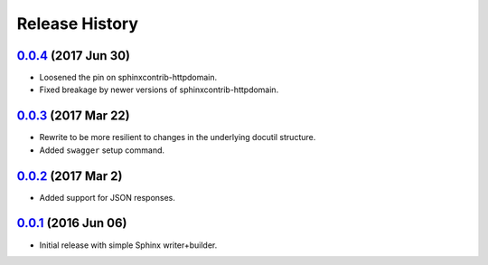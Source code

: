 Release History
===============

`0.0.4`_ (2017 Jun 30)
----------------------
- Loosened the pin on sphinxcontrib-httpdomain.
- Fixed breakage by newer versions of sphinxcontrib-httpdomain.

`0.0.3`_ (2017 Mar 22)
----------------------
- Rewrite to be more resilient to changes in the underlying
  docutil structure.
- Added ``swagger`` setup command.

`0.0.2`_ (2017 Mar 2)
---------------------
- Added support for JSON responses.

`0.0.1`_ (2016 Jun 06)
----------------------
- Initial release with simple Sphinx writer+builder.

.. _Next Release: https://github.com/dave-shawley/sphinx-swagger/compare/0.0.4...HEAD
.. _0.0.4: https://github.com/dave-shawley/sphinx-swagger/compare/0.0.3...0.0.4
.. _0.0.3: https://github.com/dave-shawley/sphinx-swagger/compare/0.0.2...0.0.3
.. _0.0.2: https://github.com/dave-shawley/sphinx-swagger/compare/0.0.1...0.0.2
.. _0.0.1: https://github.com/dave-shawley/sphinx-swagger/compare/0.0.0...0.0.1
